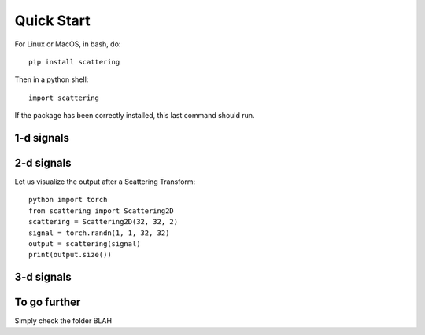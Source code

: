 Quick Start
***********

For Linux or MacOS, in bash, do::

    pip install scattering

Then in a python shell::

    import scattering

If the package has been correctly installed, this last command should run.

1-d signals
===========

2-d signals
===========

Let us visualize the output after a Scattering Transform::

    python import torch
    from scattering import Scattering2D
    scattering = Scattering2D(32, 32, 2)
    signal = torch.randn(1, 1, 32, 32)
    output = scattering(signal)
    print(output.size())

3-d signals
===========

To go further
=============

Simply check the folder BLAH